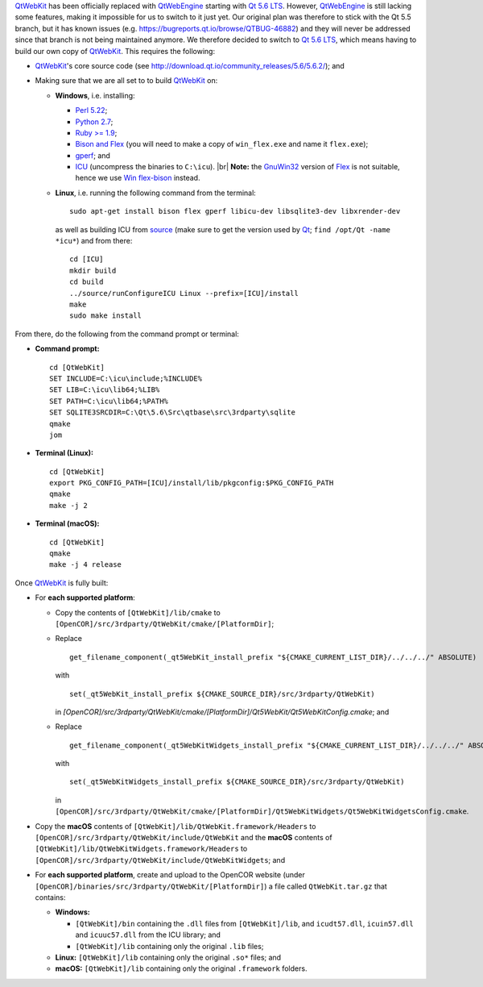 `QtWebKit <https://wiki.qt.io/QtWebKit>`__ has been officially replaced with `QtWebEngine <https://wiki.qt.io/QtWebEngine>`__ starting with `Qt 5.6 LTS <https://www.qt.io/qt5-6/>`__. However, `QtWebEngine <https://wiki.qt.io/QtWebEngine>`__ is still lacking some features, making it impossible for us to switch to it just yet. Our original plan was therefore to stick with the Qt 5.5 branch, but it has known issues (e.g. https://bugreports.qt.io/browse/QTBUG-46882) and they will never be addressed since that branch is not being maintained anymore. We therefore decided to switch to `Qt 5.6 LTS <https://www.qt.io/qt5-6/>`__, which means having to build our own copy of `QtWebKit <https://wiki.qt.io/QtWebKit>`__. This requires the following:

- `QtWebKit <https://wiki.qt.io/QtWebKit>`__'s core source code (see http://download.qt.io/community\_releases/5.6/5.6.2/); and
- Making sure that we are all set to to build `QtWebKit <https://wiki.qt.io/QtWebKit>`__ on:

  - **Windows**, i.e. installing:

    - `Perl 5.22 <http://www.activestate.com/activeperl/>`__;
    - `Python 2.7 <https://www.python.org/>`__;
    - `Ruby >= 1.9 <http://rubyinstaller.org/>`__;
    - `Bison and Flex <https://sourceforge.net/projects/winflexbison/>`__ (you will need to make a copy of ``win_flex.exe`` and name it ``flex.exe``);
    - `gperf <http://gnuwin32.sourceforge.net/packages/gperf.htm>`__; and
    - `ICU <http://www.npcglib.org/~stathis/blog/precompiled-icu/>`__ (uncompress the binaries to ``C:\icu``). |br|
      **Note:** the `GnuWin32 <http://gnuwin32.sourceforge.net/>`__ version of `Flex <http://gnuwin32.sourceforge.net/packages/flex.htm>`__ is not suitable, hence we use `Win flex-bison <https://sourceforge.net/projects/winflexbison/>`__ instead.

  - **Linux**, i.e. running the following command from the terminal:
    ::
      sudo apt-get install bison flex gperf libicu-dev libsqlite3-dev libxrender-dev
    as well as building ICU from `source <http://site.icu-project.org/download/>`__ (make sure to get the version used by `Qt <https://www.qt.io/>`__; ``find /opt/Qt -name *icu*``) and from there:
    ::
      cd [ICU]
      mkdir build
      cd build
      ../source/runConfigureICU Linux --prefix=[ICU]/install
      make
      sudo make install

From there, do the following from the command prompt or terminal:

- **Command prompt:**
  ::
    cd [QtWebKit]
    SET INCLUDE=C:\icu\include;%INCLUDE%
    SET LIB=C:\icu\lib64;%LIB%
    SET PATH=C:\icu\lib64;%PATH%
    SET SQLITE3SRCDIR=C:\Qt\5.6\Src\qtbase\src\3rdparty\sqlite
    qmake
    jom
- **Terminal (Linux):**
  ::
    cd [QtWebKit]
    export PKG_CONFIG_PATH=[ICU]/install/lib/pkgconfig:$PKG_CONFIG_PATH
    qmake
    make -j 2
- **Terminal (macOS):**
  ::
    cd [QtWebKit]
    qmake
    make -j 4 release

Once `QtWebKit <https://wiki.qt.io/QtWebKit>`__ is fully built:

- For **each supported platform**:

  - Copy the contents of ``[QtWebKit]/lib/cmake`` to ``[OpenCOR]/src/3rdparty/QtWebKit/cmake/[PlatformDir]``;
  - Replace
    ::
      get_filename_component(_qt5WebKit_install_prefix "${CMAKE_CURRENT_LIST_DIR}/../../../" ABSOLUTE)
    with
    ::
      set(_qt5WebKit_install_prefix ${CMAKE_SOURCE_DIR}/src/3rdparty/QtWebKit)
    in `[OpenCOR]/src/3rdparty/QtWebKit/cmake/[PlatformDir]/Qt5WebKit/Qt5WebKitConfig.cmake`; and
  - Replace
    ::
      get_filename_component(_qt5WebKitWidgets_install_prefix "${CMAKE_CURRENT_LIST_DIR}/../../../" ABSOLUTE)
    with
    ::
      set(_qt5WebKitWidgets_install_prefix ${CMAKE_SOURCE_DIR}/src/3rdparty/QtWebKit)
    in ``[OpenCOR]/src/3rdparty/QtWebKit/cmake/[PlatformDir]/Qt5WebKitWidgets/Qt5WebKitWidgetsConfig.cmake``.

- Copy the **macOS** contents of ``[QtWebKit]/lib/QtWebKit.framework/Headers`` to ``[OpenCOR]/src/3rdparty/QtWebKit/include/QtWebKit`` and the **macOS** contents of ``[QtWebKit]/lib/QtWebKitWidgets.framework/Headers`` to ``[OpenCOR]/src/3rdparty/QtWebKit/include/QtWebKitWidgets``; and
- For **each supported platform**, create and upload to the OpenCOR website (under ``[OpenCOR]/binaries/src/3rdparty/QtWebKit/[PlatformDir]``) a file called ``QtWebKit.tar.gz`` that contains:

  - **Windows:**

    - ``[QtWebKit]/bin`` containing the ``.dll`` files from ``[QtWebKit]/lib``, and ``icudt57.dll``, ``icuin57.dll`` and ``icuuc57.dll`` from the ICU library; and
    - ``[QtWebKit]/lib`` containing only the original ``.lib`` files;
  - **Linux:** ``[QtWebKit]/lib`` containing only the original ``.so*`` files; and
  - **macOS:** ``[QtWebKit]/lib`` containing only the original ``.framework`` folders.

.. |br| raw:: html

   <br/>
